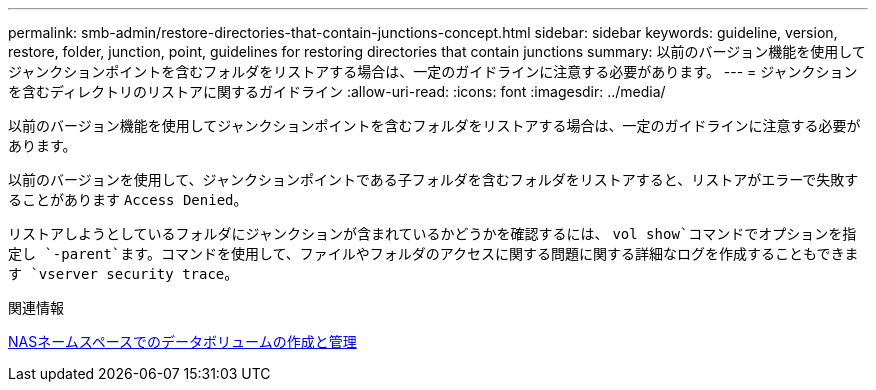 ---
permalink: smb-admin/restore-directories-that-contain-junctions-concept.html 
sidebar: sidebar 
keywords: guideline, version, restore, folder, junction, point, guidelines for restoring directories that contain junctions 
summary: 以前のバージョン機能を使用してジャンクションポイントを含むフォルダをリストアする場合は、一定のガイドラインに注意する必要があります。 
---
= ジャンクションを含むディレクトリのリストアに関するガイドライン
:allow-uri-read: 
:icons: font
:imagesdir: ../media/


[role="lead"]
以前のバージョン機能を使用してジャンクションポイントを含むフォルダをリストアする場合は、一定のガイドラインに注意する必要があります。

以前のバージョンを使用して、ジャンクションポイントである子フォルダを含むフォルダをリストアすると、リストアがエラーで失敗することがあります `Access Denied`。

リストアしようとしているフォルダにジャンクションが含まれているかどうかを確認するには、 `vol show`コマンドでオプションを指定し `-parent`ます。コマンドを使用して、ファイルやフォルダのアクセスに関する問題に関する詳細なログを作成することもできます `vserver security trace`。

.関連情報
xref:create-manage-data-volumes-nas-namespaces-concept.adoc[NASネームスペースでのデータボリュームの作成と管理]
